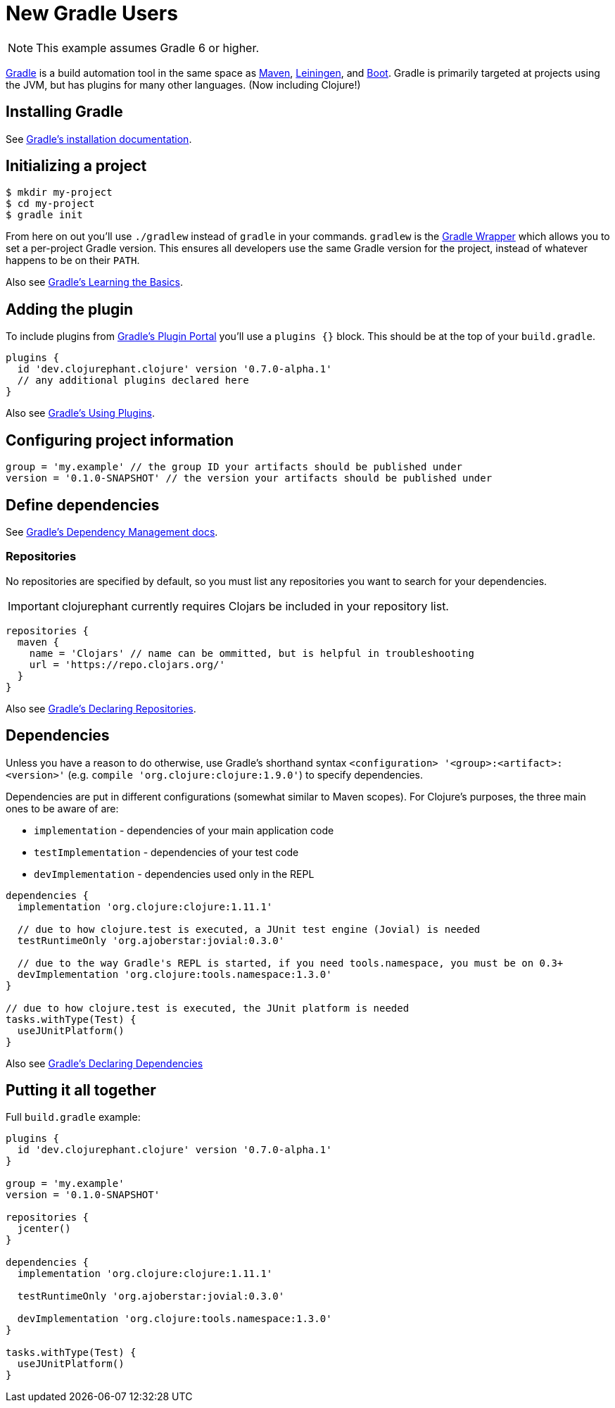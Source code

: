 = New Gradle Users

NOTE: This example assumes Gradle 6 or higher.

link:https://docs.gradle.org/current/userguide/userguide.html[Gradle] is a build automation tool in the same space as link:https://maven.apache.org[Maven], link:https://leiningen.org[Leiningen], and link:https://boot-clj.com[Boot]. Gradle is primarily targeted at projects using the JVM, but has plugins for many other languages. (Now including Clojure!)

== Installing Gradle

See link:https://docs.gradle.org/current/userguide/installation.html[Gradle's installation documentation].

== Initializing a project

----
$ mkdir my-project
$ cd my-project
$ gradle init
----

****
From here on out you'll use `./gradlew` instead of `gradle` in your commands. `gradlew` is the link:https://docs.gradle.org/current/userguide/gradle_wrapper.html[Gradle Wrapper] which allows you to set a per-project Gradle version. This ensures all developers use the same Gradle version for the project, instead of whatever happens to be on their `PATH`.
****

Also see link:https://docs.gradle.org/current/userguide/tutorial_using_tasks.html[Gradle's Learning the Basics].

== Adding the plugin

To include plugins from link:https://plugins.gradle.org/[Gradle's Plugin Portal] you'll use a `plugins {}` block. This should be at the top of your `build.gradle`.

[source, groovy]
----
plugins {
  id 'dev.clojurephant.clojure' version '0.7.0-alpha.1'
  // any additional plugins declared here
}
----

Also see link:https://docs.gradle.org/current/userguide/plugins.html[Gradle's Using Plugins].

== Configuring project information

[source, groovy]
----
group = 'my.example' // the group ID your artifacts should be published under
version = '0.1.0-SNAPSHOT' // the version your artifacts should be published under
----

== Define dependencies

See link:https://docs.gradle.org/current/userguide/core_dependency_management.html[Gradle's Dependency Management docs].

=== Repositories

No repositories are specified by default, so you must list any repositories you want to search for your dependencies.

IMPORTANT: clojurephant currently requires Clojars be included in your repository list.

[source, groovy]
----
repositories {
  maven {
    name = 'Clojars' // name can be ommitted, but is helpful in troubleshooting
    url = 'https://repo.clojars.org/'
  }
}
----

Also see link:https://docs.gradle.org/current/userguide/declaring_repositories.html[Gradle's Declaring Repositories].

== Dependencies

Unless you have a reason to do otherwise, use Gradle's shorthand syntax `<configuration> '<group>:<artifact>:<version>'` (e.g. `compile 'org.clojure:clojure:1.9.0'`) to specify dependencies.

Dependencies are put in different configurations (somewhat similar to Maven scopes). For Clojure's purposes, the three main ones to be aware of are:

* `implementation` - dependencies of your main application code
* `testImplementation` - dependencies of your test code
* `devImplementation` - dependencies used only in the REPL

[source, groovy]
----
dependencies {
  implementation 'org.clojure:clojure:1.11.1'

  // due to how clojure.test is executed, a JUnit test engine (Jovial) is needed
  testRuntimeOnly 'org.ajoberstar:jovial:0.3.0'

  // due to the way Gradle's REPL is started, if you need tools.namespace, you must be on 0.3+
  devImplementation 'org.clojure:tools.namespace:1.3.0'
}

// due to how clojure.test is executed, the JUnit platform is needed
tasks.withType(Test) {
  useJUnitPlatform()
}

----

Also see link:https://docs.gradle.org/current/userguide/declaring_dependencies.html[Gradle's Declaring Dependencies]

== Putting it all together

Full `build.gradle` example:

[source, groovy]
----
plugins {
  id 'dev.clojurephant.clojure' version '0.7.0-alpha.1'
}

group = 'my.example'
version = '0.1.0-SNAPSHOT'

repositories {
  jcenter()
}

dependencies {
  implementation 'org.clojure:clojure:1.11.1'

  testRuntimeOnly 'org.ajoberstar:jovial:0.3.0'

  devImplementation 'org.clojure:tools.namespace:1.3.0'
}

tasks.withType(Test) {
  useJUnitPlatform()
}
----
